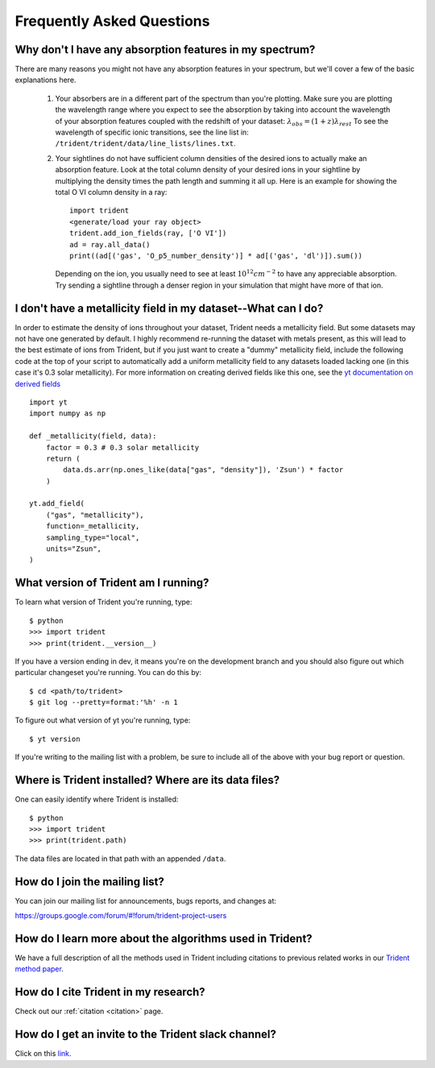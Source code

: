 .. _faq:

Frequently Asked Questions
==========================

.. _what-version-am-i-running:

Why don't I have any absorption features in my spectrum?
--------------------------------------------------------

There are many reasons you might not have any absorption features in your
spectrum, but we'll cover a few of the basic explanations here.

 #. Your absorbers are in a different part of the spectrum than you're plotting.
    Make sure you are plotting the wavelength range where you expect to see the
    absorption by taking into account the wavelength of your absorption features
    coupled with the redshift of your dataset: :math:`\lambda_{obs} = (1 + z) \lambda_{rest}`
    To see the wavelength of specific ionic transitions, see the line list in:
    ``/trident/trident/data/line_lists/lines.txt``.

 #. Your sightlines do not have sufficient column densities of the desired
    ions to actually make an absorption feature.  Look at the total column
    density of your desired ions in your sightline by multiplying the
    density times the path length and summing it all up.  Here is an
    example for showing the total O VI column density in a ray::

        import trident
        <generate/load your ray object>
        trident.add_ion_fields(ray, ['O VI'])
        ad = ray.all_data()
        print((ad[('gas', 'O_p5_number_density')] * ad[('gas', 'dl')]).sum())

    Depending on the ion, you usually need to see at least :math:`10^{12} cm^{-2}`
    to have any appreciable absorption.  Try sending a sightline through a
    denser region in your simulation that might have more of that ion.

I don't have a metallicity field in my dataset--What can I do?
--------------------------------------------------------------

In order to estimate the density of ions throughout your dataset, Trident
needs a metallicity field.  But some datasets may not have one generated
by default.  I highly recommend re-running the dataset with metals present,
as this will lead to the best estimate of ions from Trident, but if you just
want to create a "dummy" metallicity field, include the following code at the
top of your script to automatically add a uniform metallicity field to any
datasets loaded lacking one (in this case it's 0.3 solar metallicity).  For more
information on creating derived fields like this one, see the `yt documentation
on derived fields
<https://yt-project.org/docs/dev/developing/creating_derived_fields.html>`_
::

        import yt
        import numpy as np

        def _metallicity(field, data):
            factor = 0.3 # 0.3 solar metallicity
            return (
                data.ds.arr(np.ones_like(data["gas", "density"]), 'Zsun') * factor
            )

        yt.add_field(
            ("gas", "metallicity"),
            function=_metallicity,
            sampling_type="local",
            units="Zsun",
        )

What version of Trident am I running?
-------------------------------------

To learn what version of Trident you're running, type::

    $ python
    >>> import trident
    >>> print(trident.__version__)

If you have a version ending in dev, it means you're on the development branch
and you should also figure out which particular changeset you're running.  You
can do this by::

    $ cd <path/to/trident>
    $ git log --pretty=format:'%h' -n 1

To figure out what version of yt you're running, type::

    $ yt version

If you're writing to the mailing list with a problem, be sure to include all
of the above with your bug report or question.

.. _where-installed:

Where is Trident installed?  Where are its data files?
------------------------------------------------------

One can easily identify where Trident is installed::

    $ python
    >>> import trident
    >>> print(trident.path)

The data files are located in that path with an appended ``/data``.

.. _mailing-list:

How do I join the mailing list?
-------------------------------

You can join our mailing list for announcements, bugs reports, and changes
at:

https://groups.google.com/forum/#!forum/trident-project-users

How do I learn more about the algorithms used in Trident?
---------------------------------------------------------

We have a full description of all the methods used in Trident including
citations to previous related works in our `Trident method paper
<http://adsabs.harvard.edu/abs/2017ApJ...847...59H>`_.

How do I cite Trident in my research?
-------------------------------------

Check out our :ref:`citation <citation>` page.

.. _slack-channel:

How do I get an invite to the Trident slack channel?
----------------------------------------------------

Click on this `link <https://join.slack.com/t/trident-project/shared_invite/zt-42h0uuwy-fBggZbeymnq2cB9ivtWloA>`_.

